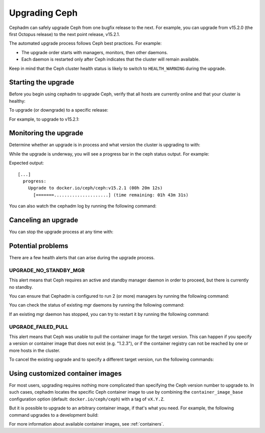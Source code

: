 ==============
Upgrading Ceph
==============

Cephadm can safely upgrade Ceph from one bugfix release to the next.  For
example, you can upgrade from v15.2.0 (the first Octopus release) to the next
point release, v15.2.1.

The automated upgrade process follows Ceph best practices.  For example:

* The upgrade order starts with managers, monitors, then other daemons.
* Each daemon is restarted only after Ceph indicates that the cluster
  will remain available.

Keep in mind that the Ceph cluster health status is likely to switch to
``HEALTH_WARNING`` during the upgrade.


Starting the upgrade
====================

Before you begin using cephadm to upgrade Ceph, verify that all hosts are currently online and that your cluster is healthy:

.. prompt:: bash #

   ceph -s

To upgrade (or downgrade) to a specific release:

.. prompt:: bash #

  ceph orch upgrade start --ceph-version <version>

For example, to upgrade to v15.2.1:

.. prompt:: bash #

  ceph orch upgrade start --ceph-version 15.2.1


Monitoring the upgrade
======================

Determine whether an upgrade is in process and what version the cluster is
upgrading to with:

.. prompt:: bash #

  ceph orch upgrade status

While the upgrade is underway, you will see a progress bar in the ceph
status output. For example:

.. prompt:: bash #

  ceph -s

Expected output::

  [...]
    progress:
      Upgrade to docker.io/ceph/ceph:v15.2.1 (00h 20m 12s)
        [=======.....................] (time remaining: 01h 43m 31s)

You can also watch the cephadm log by running the following command:

.. prompt:: bash #

  ceph -W cephadm


Canceling an upgrade
====================

You can stop the upgrade process at any time with:

.. prompt:: bash #

  # ceph orch upgrade stop


Potential problems
==================

There are a few health alerts that can arise during the upgrade process.

UPGRADE_NO_STANDBY_MGR
----------------------

This alert means that Ceph requires an active and standby manager daemon in
order to proceed, but there is currently no standby.

You can ensure that Cephadm is configured to run 2 (or more) managers by running the following command:

.. prompt:: bash #

  ceph orch apply mgr 2  # or more

You can check the status of existing mgr daemons by running the following command:

.. prompt:: bash #

  ceph orch ps --daemon-type mgr

If an existing mgr daemon has stopped, you can try to restart it by running the following command: 

.. prompt:: bash #

  ceph orch daemon restart <name>

UPGRADE_FAILED_PULL
-------------------

This alert means that Ceph was unable to pull the container image for the
target version. This can happen if you specify a version or container image
that does not exist (e.g. "1.2.3"), or if the container registry can not
be reached by one or more hosts in the cluster.

To cancel the existing upgrade and to specify a different target version, run the following commands: 

.. prompt:: bash #

  ceph orch upgrade stop
  ceph orch upgrade start --ceph-version <version>


Using customized container images
=================================

For most users, upgrading requires nothing more complicated than specifying the
Ceph version number to upgrade to.  In such cases, cephadm locates the specific
Ceph container image to use by combining the ``container_image_base``
configuration option (default: ``docker.io/ceph/ceph``) with a tag of
``vX.Y.Z``.

But it is possible to upgrade to an arbitrary container image, if that's what
you need. For example, the following command upgrades to a development build:

.. prompt:: bash #

  ceph orch upgrade start --image quay.io/ceph-ci/ceph:recent-git-branch-name

For more information about available container images, see :ref:`containers`.
